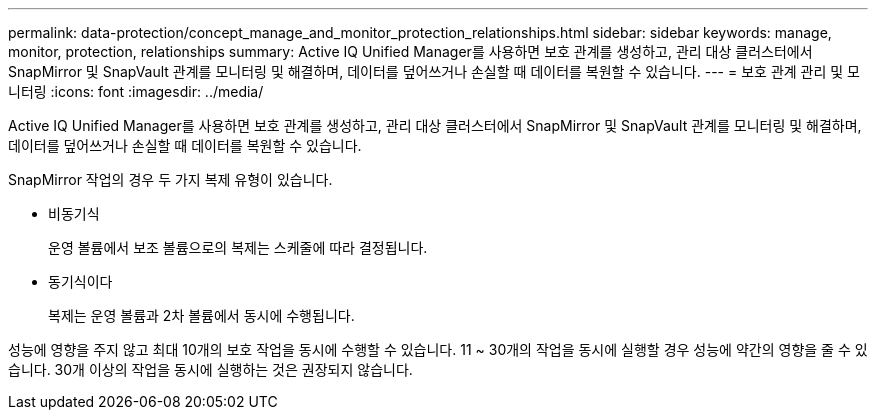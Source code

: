 ---
permalink: data-protection/concept_manage_and_monitor_protection_relationships.html 
sidebar: sidebar 
keywords: manage, monitor, protection, relationships 
summary: Active IQ Unified Manager를 사용하면 보호 관계를 생성하고, 관리 대상 클러스터에서 SnapMirror 및 SnapVault 관계를 모니터링 및 해결하며, 데이터를 덮어쓰거나 손실할 때 데이터를 복원할 수 있습니다. 
---
= 보호 관계 관리 및 모니터링
:icons: font
:imagesdir: ../media/


[role="lead"]
Active IQ Unified Manager를 사용하면 보호 관계를 생성하고, 관리 대상 클러스터에서 SnapMirror 및 SnapVault 관계를 모니터링 및 해결하며, 데이터를 덮어쓰거나 손실할 때 데이터를 복원할 수 있습니다.

SnapMirror 작업의 경우 두 가지 복제 유형이 있습니다.

* 비동기식
+
운영 볼륨에서 보조 볼륨으로의 복제는 스케줄에 따라 결정됩니다.

* 동기식이다
+
복제는 운영 볼륨과 2차 볼륨에서 동시에 수행됩니다.



성능에 영향을 주지 않고 최대 10개의 보호 작업을 동시에 수행할 수 있습니다. 11 ~ 30개의 작업을 동시에 실행할 경우 성능에 약간의 영향을 줄 수 있습니다. 30개 이상의 작업을 동시에 실행하는 것은 권장되지 않습니다.
